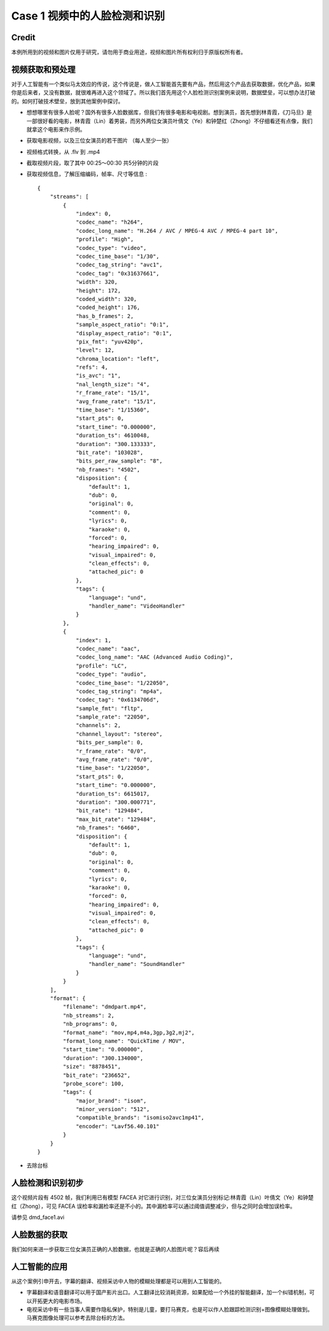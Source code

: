 Case 1 视频中的人脸检测和识别
==================================
.. highlight:: python
.. The first case. A start. Not well organized yet. 

Credit
---------------------
本例所用到的视频和图片仅用于研究，请勿用于商业用途，视频和图片所有权利归于原版权所有者。


视频获取和预处理
---------------------

对于人工智能有一个类似马太效应的传说，这个传说是，做人工智能首先要有产品，然后用这个产品去获取数据，优化产品，如果你是后来者，又没有数据，就很难再进入这个领域了。所以我们首先用这个人脸检测识别案例来说明，数据壁垒，可以想办法打破的。如何打破技术壁垒，放到其他案例中探讨。


* 想想哪里有很多人脸呢？国外有很多人脸数据库，但我们有很多电影和电视剧。想到演员，首先想到林青霞，《刀马旦》是一部很好看的电影，林青霞（Lin）着男装，而另外两位女演员叶倩文（Ye）和钟楚红（Zhong）不仔细看还有点像，我们就拿这个电影来作示例。

* 获取电影视频，以及三位女演员的若干图片 （每人至少一张）
* 视频格式转换，从 .flv 到 .mp4
* 截取视频片段，取了其中 00:25～00:30 共5分钟的片段
* 获取视频信息，了解压缩编码，帧率、尺寸等信息 : ::

	{
	    "streams": [
		{
		    "index": 0,
		    "codec_name": "h264",
		    "codec_long_name": "H.264 / AVC / MPEG-4 AVC / MPEG-4 part 10",
		    "profile": "High",
		    "codec_type": "video",
		    "codec_time_base": "1/30",
		    "codec_tag_string": "avc1",
		    "codec_tag": "0x31637661",
		    "width": 320,
		    "height": 172,
		    "coded_width": 320,
		    "coded_height": 176,
		    "has_b_frames": 2,
		    "sample_aspect_ratio": "0:1",
		    "display_aspect_ratio": "0:1",
		    "pix_fmt": "yuv420p",
		    "level": 12,
		    "chroma_location": "left",
		    "refs": 4,
		    "is_avc": "1",
		    "nal_length_size": "4",
		    "r_frame_rate": "15/1",
		    "avg_frame_rate": "15/1",
		    "time_base": "1/15360",
		    "start_pts": 0,
		    "start_time": "0.000000",
		    "duration_ts": 4610048,
		    "duration": "300.133333",
		    "bit_rate": "103028",
		    "bits_per_raw_sample": "8",
		    "nb_frames": "4502",
		    "disposition": {
		        "default": 1,
		        "dub": 0,
		        "original": 0,
		        "comment": 0,
		        "lyrics": 0,
		        "karaoke": 0,
		        "forced": 0,
		        "hearing_impaired": 0,
		        "visual_impaired": 0,
		        "clean_effects": 0,
		        "attached_pic": 0
		    },
		    "tags": {
		        "language": "und",
		        "handler_name": "VideoHandler"
		    }
		},
		{
		    "index": 1,
		    "codec_name": "aac",
		    "codec_long_name": "AAC (Advanced Audio Coding)",
		    "profile": "LC",
		    "codec_type": "audio",
		    "codec_time_base": "1/22050",
		    "codec_tag_string": "mp4a",
		    "codec_tag": "0x6134706d",
		    "sample_fmt": "fltp",
		    "sample_rate": "22050",
		    "channels": 2,
		    "channel_layout": "stereo",
		    "bits_per_sample": 0,
		    "r_frame_rate": "0/0",
		    "avg_frame_rate": "0/0",
		    "time_base": "1/22050",
		    "start_pts": 0,
		    "start_time": "0.000000",
		    "duration_ts": 6615017,
		    "duration": "300.000771",
		    "bit_rate": "129484",
		    "max_bit_rate": "129484",
		    "nb_frames": "6460",
		    "disposition": {
		        "default": 1,
		        "dub": 0,
		        "original": 0,
		        "comment": 0,
		        "lyrics": 0,
		        "karaoke": 0,
		        "forced": 0,
		        "hearing_impaired": 0,
		        "visual_impaired": 0,
		        "clean_effects": 0,
		        "attached_pic": 0
		    },
		    "tags": {
		        "language": "und",
		        "handler_name": "SoundHandler"
		    }
		}
	    ],
	    "format": {
		"filename": "dmdpart.mp4",
		"nb_streams": 2,
		"nb_programs": 0,
		"format_name": "mov,mp4,m4a,3gp,3g2,mj2",
		"format_long_name": "QuickTime / MOV",
		"start_time": "0.000000",
		"duration": "300.134000",
		"size": "8878451",
		"bit_rate": "236652",
		"probe_score": 100,
		"tags": {
		    "major_brand": "isom",
		    "minor_version": "512",
		    "compatible_brands": "isomiso2avc1mp41",
		    "encoder": "Lavf56.40.101"
		}
	    }
	}


* 去除台标


人脸检测和识别初步
---------------------
这个视频片段有 4502 帧，我们利用已有模型 FACEA 对它进行识别，对三位女演员分别标记:林青霞（Lin）叶倩文（Ye）和钟楚红（Zhong），可见 FACEA 误检率和漏检率还是不小的。其中漏检率可以通过阈值调整减少，但与之同时会增加误检率。

请参见 dmd_face1.avi

人脸数据的获取
---------------------
我们如何来进一步获取三位女演员正确的人脸数据，也就是正确的人脸图片呢？容后再续

 
人工智能的应用
---------------------
从这个案例引申开去，字幕的翻译、视频采访中人物的模糊处理都是可以用到人工智能的。

* 字幕翻译和语音翻译可以用于国产影片出口。人工翻译比较消耗资源，如果配给一个外挂的智能翻译，加一个纠错机制，可以开拓更大的电影市场。

* 电视采访中有一些当事人需要作隐私保护，特别是儿童，要打马赛克，也是可以作人脸跟踪检测识别+图像模糊处理做到。马赛克图像处理可以参考去除台标的方法。
